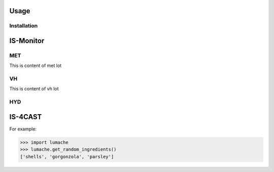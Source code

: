 Usage
=====

Installation
------------

IS-Monitor
=====
MET
------------
This is content of met lot

VH
------------
This is content of vh lot

HYD
------------

IS-4CAST
=====


For example:

>>> import lumache
>>> lumache.get_random_ingredients()
['shells', 'gorgonzola', 'parsley']

